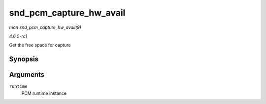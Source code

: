 
.. _API-snd-pcm-capture-hw-avail:

========================
snd_pcm_capture_hw_avail
========================

*man snd_pcm_capture_hw_avail(9)*

*4.6.0-rc1*

Get the free space for capture


Synopsis
========

.. c:function:: snd_pcm_sframes_t snd_pcm_capture_hw_avail( struct snd_pcm_runtime * runtime )

Arguments
=========

``runtime``
    PCM runtime instance
